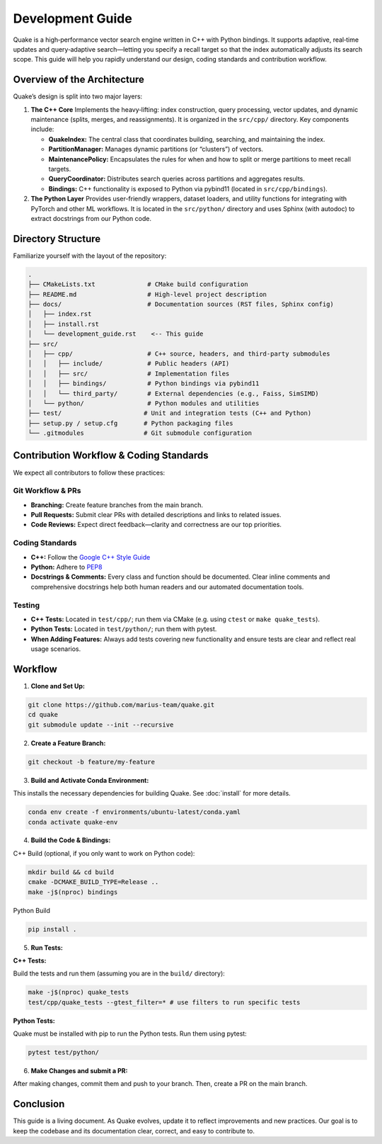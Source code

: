 Development Guide
=======================

Quake is a high‑performance vector search engine written in C++ with Python bindings. It supports adaptive, real‑time updates and query‑adaptive search—letting you specify a recall target so that the index automatically adjusts its search scope. This guide will help you rapidly understand our design, coding standards and contribution workflow.

Overview of the Architecture
----------------------------
Quake’s design is split into two major layers:

1. **The C++ Core**
   Implements the heavy‑lifting: index construction, query processing, vector updates, and dynamic maintenance (splits, merges, and reassignments). It is organized in the ``src/cpp/`` directory. Key components include:

   - **QuakeIndex:**
     The central class that coordinates building, searching, and maintaining the index.
   - **PartitionManager:**
     Manages dynamic partitions (or “clusters”) of vectors.
   - **MaintenancePolicy:**
     Encapsulates the rules for when and how to split or merge partitions to meet recall targets.
   - **QueryCoordinator:**
     Distributes search queries across partitions and aggregates results.
   - **Bindings:**
     C++ functionality is exposed to Python via pybind11 (located in ``src/cpp/bindings``).

2. **The Python Layer**
   Provides user-friendly wrappers, dataset loaders, and utility functions for integrating with PyTorch and other ML workflows. It is located in the ``src/python/`` directory and uses Sphinx (with autodoc) to extract docstrings from our Python code.

Directory Structure
-------------------
Familiarize yourself with the layout of the repository:

.. code-block:: text

    .
    ├── CMakeLists.txt              # CMake build configuration
    ├── README.md                   # High-level project description
    ├── docs/                       # Documentation sources (RST files, Sphinx config)
    │   ├── index.rst
    │   ├── install.rst
    │   └── development_guide.rst    <-- This guide
    ├── src/
    │   ├── cpp/                    # C++ source, headers, and third‑party submodules
    │   │   ├── include/            # Public headers (API)
    │   │   ├── src/                # Implementation files
    │   │   ├── bindings/           # Python bindings via pybind11
    │   │   └── third_party/        # External dependencies (e.g., Faiss, SimSIMD)
    │   └── python/                 # Python modules and utilities
    ├── test/                      # Unit and integration tests (C++ and Python)
    ├── setup.py / setup.cfg       # Python packaging files
    └── .gitmodules                # Git submodule configuration

Contribution Workflow & Coding Standards
------------------------------------------
We expect all contributors to follow these practices:

Git Workflow & PRs
**********

- **Branching:** Create feature branches from the main branch.
- **Pull Requests:** Submit clear PRs with detailed descriptions and links to related issues.
- **Code Reviews:** Expect direct feedback—clarity and correctness are our top priorities.

Coding Standards
**********

- **C++:** Follow the `Google C++ Style Guide <https://google.github.io/styleguide/cppguide.html>`_
- **Python:** Adhere to `PEP8 <https://peps.python.org/pep-0008/>`_
- **Docstrings & Comments:** Every class and function should be documented. Clear inline comments and comprehensive docstrings help both human readers and our automated documentation tools.

Testing
**********

- **C++ Tests:** Located in ``test/cpp/``; run them via CMake (e.g. using ``ctest`` or ``make quake_tests``).

- **Python Tests:** Located in ``test/python/``; run them with pytest.

- **When Adding Features:** Always add tests covering new functionality and ensure tests are clear and reflect real usage scenarios.

Workflow
--------------------------

1. **Clone and Set Up:**

.. code-block:: bash

   git clone https://github.com/marius-team/quake.git
   cd quake
   git submodule update --init --recursive

2. **Create a Feature Branch:**

.. code-block:: bash

   git checkout -b feature/my-feature

3. **Build and Activate Conda Environment:**

This installs the necessary dependencies for building Quake. See :doc:`install` for more details.

.. code-block:: bash

   conda env create -f environments/ubuntu-latest/conda.yaml
   conda activate quake-env

4. **Build the Code & Bindings:**

C++ Build (optional, if you only want to work on Python code):

.. code-block:: bash

   mkdir build && cd build
   cmake -DCMAKE_BUILD_TYPE=Release ..
   make -j$(nproc) bindings

Python Build

.. code-block:: bash

   pip install .


5. **Run Tests:**

**C++ Tests:**

Build the tests and run them (assuming you are in the ``build/`` directory):

.. code-block:: bash

 make -j$(nproc) quake_tests
 test/cpp/quake_tests --gtest_filter=* # use filters to run specific tests

**Python Tests:**

Quake must be installed with pip to run the Python tests. Run them using pytest:

.. code-block:: bash

 pytest test/python/

6. **Make Changes and submit a PR:**

After making changes, commit them and push to your branch. Then, create a PR on the main branch.

Conclusion
----------
This guide is a living document. As Quake evolves, update it to reflect improvements and new practices. Our goal is to keep the codebase and its documentation clear, correct, and easy to contribute to.
